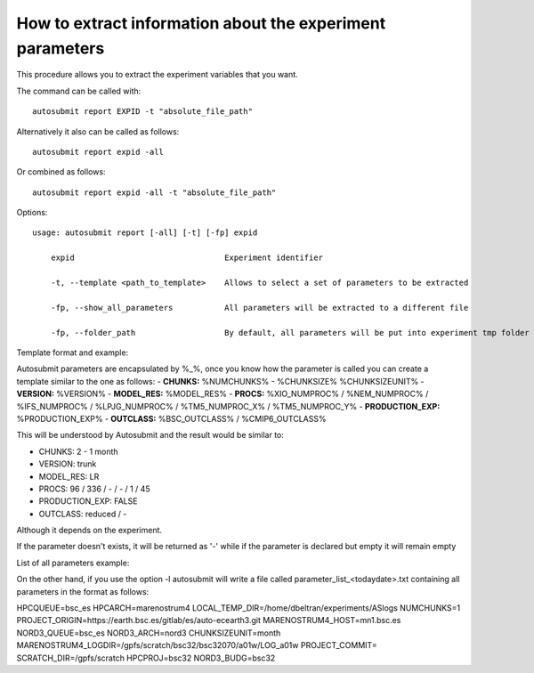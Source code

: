 .. _report:

How to extract information about the experiment parameters
================================================

This procedure allows you to extract the experiment variables that you want.


The command can be called with:
::

    autosubmit report EXPID -t "absolute_file_path"

Alternatively it also can be called as follows:
::

    autosubmit report expid -all

Or combined as follows:
::

    autosubmit report expid -all -t "absolute_file_path"

Options:
::
    usage: autosubmit report [-all] [-t] [-fp] expid

        expid                                Experiment identifier

        -t, --template <path_to_template>    Allows to select a set of parameters to be extracted

        -fp, --show_all_parameters           All parameters will be extracted to a different file

        -fp, --folder_path                   By default, all parameters will be put into experiment tmp folder

Template format and example:
::

Autosubmit parameters are encapsulated by %_%, once you know how the parameter is called you can create a template similar to the one as follows:
- **CHUNKS:** %NUMCHUNKS% - %CHUNKSIZE% %CHUNKSIZEUNIT%
- **VERSION:** %VERSION%
- **MODEL_RES:** %MODEL_RES%
- **PROCS:** %XIO_NUMPROC% / %NEM_NUMPROC% / %IFS_NUMPROC% / %LPJG_NUMPROC% / %TM5_NUMPROC_X% / %TM5_NUMPROC_Y%
- **PRODUCTION_EXP:** %PRODUCTION_EXP%
- **OUTCLASS:** %BSC_OUTCLASS% / %CMIP6_OUTCLASS%

This will be understood by Autosubmit and the result would be similar to:

- CHUNKS: 2 - 1 month
- VERSION: trunk
- MODEL_RES: LR
- PROCS: 96 / 336 / - / - / 1 / 45
- PRODUCTION_EXP: FALSE
- OUTCLASS: reduced /  -

Although it depends on the experiment.

If the parameter doesn't exists, it will be returned as '-' while if the parameter is declared but empty it will remain empty

List of all parameters example:
::

On the other hand, if you use the option -l autosubmit will write a file called parameter_list_<todaydate>.txt containing all parameters in the format as follows:

HPCQUEUE=bsc_es
HPCARCH=marenostrum4
LOCAL_TEMP_DIR=/home/dbeltran/experiments/ASlogs
NUMCHUNKS=1
PROJECT_ORIGIN=https://earth.bsc.es/gitlab/es/auto-ecearth3.git
MARENOSTRUM4_HOST=mn1.bsc.es
NORD3_QUEUE=bsc_es
NORD3_ARCH=nord3
CHUNKSIZEUNIT=month
MARENOSTRUM4_LOGDIR=/gpfs/scratch/bsc32/bsc32070/a01w/LOG_a01w
PROJECT_COMMIT=
SCRATCH_DIR=/gpfs/scratch
HPCPROJ=bsc32
NORD3_BUDG=bsc32
